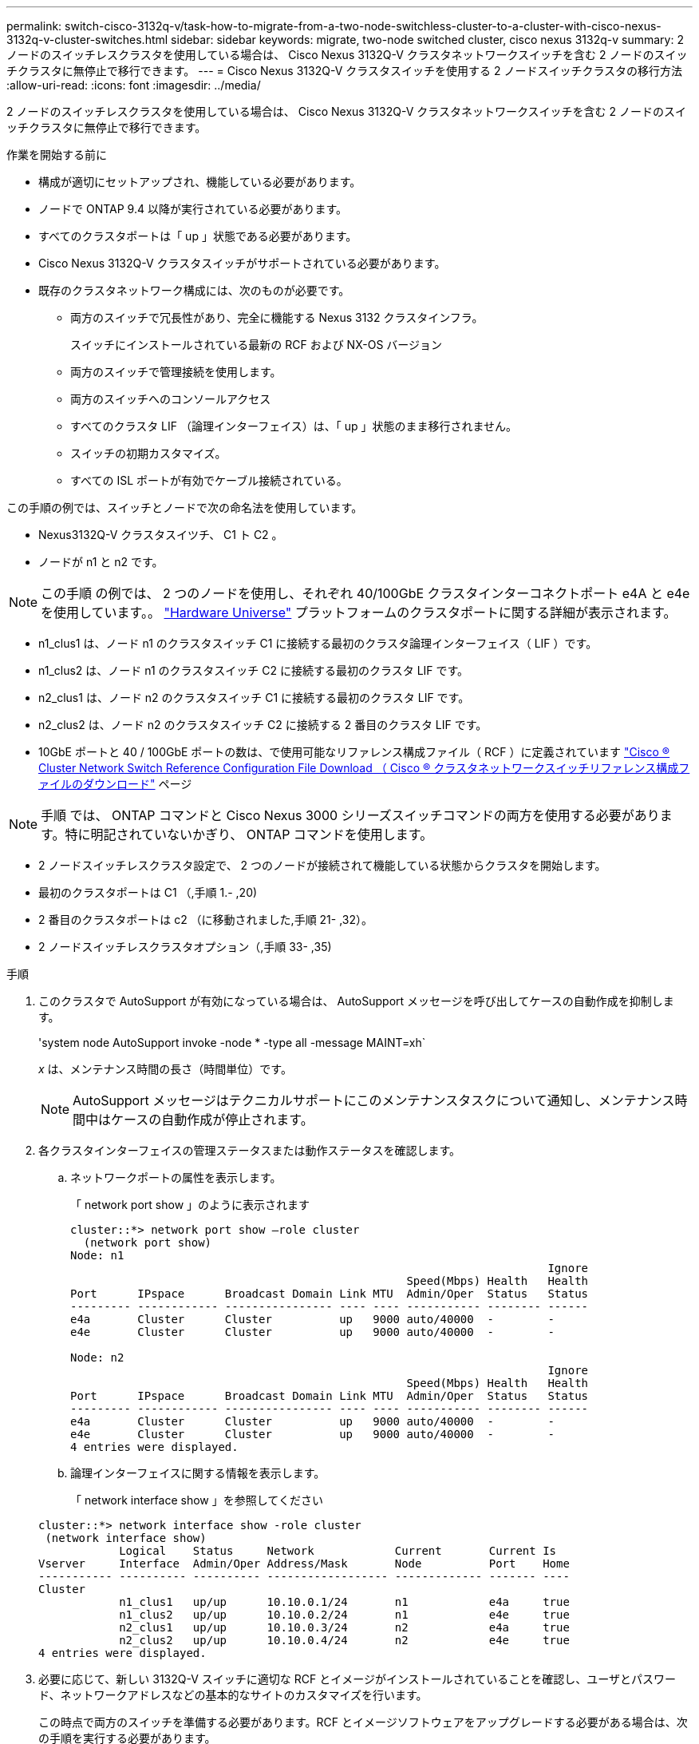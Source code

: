 ---
permalink: switch-cisco-3132q-v/task-how-to-migrate-from-a-two-node-switchless-cluster-to-a-cluster-with-cisco-nexus-3132q-v-cluster-switches.html 
sidebar: sidebar 
keywords: migrate, two-node switched cluster, cisco nexus 3132q-v 
summary: 2 ノードのスイッチレスクラスタを使用している場合は、 Cisco Nexus 3132Q-V クラスタネットワークスイッチを含む 2 ノードのスイッチクラスタに無停止で移行できます。 
---
= Cisco Nexus 3132Q-V クラスタスイッチを使用する 2 ノードスイッチクラスタの移行方法
:allow-uri-read: 
:icons: font
:imagesdir: ../media/


[role="lead"]
2 ノードのスイッチレスクラスタを使用している場合は、 Cisco Nexus 3132Q-V クラスタネットワークスイッチを含む 2 ノードのスイッチクラスタに無停止で移行できます。

.作業を開始する前に
* 構成が適切にセットアップされ、機能している必要があります。
* ノードで ONTAP 9.4 以降が実行されている必要があります。
* すべてのクラスタポートは「 up 」状態である必要があります。
* Cisco Nexus 3132Q-V クラスタスイッチがサポートされている必要があります。
* 既存のクラスタネットワーク構成には、次のものが必要です。
+
** 両方のスイッチで冗長性があり、完全に機能する Nexus 3132 クラスタインフラ。
+
スイッチにインストールされている最新の RCF および NX-OS バージョン

** 両方のスイッチで管理接続を使用します。
** 両方のスイッチへのコンソールアクセス
** すべてのクラスタ LIF （論理インターフェイス）は、「 up 」状態のまま移行されません。
** スイッチの初期カスタマイズ。
** すべての ISL ポートが有効でケーブル接続されている。




この手順の例では、スイッチとノードで次の命名法を使用しています。

* Nexus3132Q-V クラスタスイツチ、 C1 ト C2 。
* ノードが n1 と n2 です。


[NOTE]
====
この手順 の例では、 2 つのノードを使用し、それぞれ 40/100GbE クラスタインターコネクトポート e4A と e4e を使用しています。。 link:https://hwu.netapp.com/["Hardware Universe"^] プラットフォームのクラスタポートに関する詳細が表示されます。

====
* n1_clus1 は、ノード n1 のクラスタスイッチ C1 に接続する最初のクラスタ論理インターフェイス（ LIF ）です。
* n1_clus2 は、ノード n1 のクラスタスイッチ C2 に接続する最初のクラスタ LIF です。
* n2_clus1 は、ノード n2 のクラスタスイッチ C1 に接続する最初のクラスタ LIF です。
* n2_clus2 は、ノード n2 のクラスタスイッチ C2 に接続する 2 番目のクラスタ LIF です。
* 10GbE ポートと 40 / 100GbE ポートの数は、で使用可能なリファレンス構成ファイル（ RCF ）に定義されています https://mysupport.netapp.com/NOW/download/software/sanswitch/fcp/Cisco/netapp_cnmn/download.shtml["Cisco ® Cluster Network Switch Reference Configuration File Download （ Cisco ® クラスタネットワークスイッチリファレンス構成ファイルのダウンロード"^] ページ


[NOTE]
====
手順 では、 ONTAP コマンドと Cisco Nexus 3000 シリーズスイッチコマンドの両方を使用する必要があります。特に明記されていないかぎり、 ONTAP コマンドを使用します。

====
* 2 ノードスイッチレスクラスタ設定で、 2 つのノードが接続されて機能している状態からクラスタを開始します。
* 最初のクラスタポートは C1 （,手順 1.- ,20)
* 2 番目のクラスタポートは c2 （に移動されました,手順 21- ,32）。
* 2 ノードスイッチレスクラスタオプション（,手順 33- ,35)


.手順
. [[stp1_migrate_2node313q]] このクラスタで AutoSupport が有効になっている場合は、 AutoSupport メッセージを呼び出してケースの自動作成を抑制します。
+
'system node AutoSupport invoke -node * -type all -message MAINT=xh`

+
_x_ は、メンテナンス時間の長さ（時間単位）です。

+
[NOTE]
====
AutoSupport メッセージはテクニカルサポートにこのメンテナンスタスクについて通知し、メンテナンス時間中はケースの自動作成が停止されます。

====
. 各クラスタインターフェイスの管理ステータスまたは動作ステータスを確認します。
+
.. ネットワークポートの属性を表示します。
+
「 network port show 」のように表示されます

+
[listing]
----
cluster::*> network port show –role cluster
  (network port show)
Node: n1
                                                                       Ignore
                                                  Speed(Mbps) Health   Health
Port      IPspace      Broadcast Domain Link MTU  Admin/Oper  Status   Status
--------- ------------ ---------------- ---- ---- ----------- -------- ------
e4a       Cluster      Cluster          up   9000 auto/40000  -        -
e4e       Cluster      Cluster          up   9000 auto/40000  -        -

Node: n2
                                                                       Ignore
                                                  Speed(Mbps) Health   Health
Port      IPspace      Broadcast Domain Link MTU  Admin/Oper  Status   Status
--------- ------------ ---------------- ---- ---- ----------- -------- ------
e4a       Cluster      Cluster          up   9000 auto/40000  -        -
e4e       Cluster      Cluster          up   9000 auto/40000  -        -
4 entries were displayed.
----
.. 論理インターフェイスに関する情報を表示します。
+
「 network interface show 」を参照してください

+
[listing]
----
cluster::*> network interface show -role cluster
 (network interface show)
            Logical    Status     Network            Current       Current Is
Vserver     Interface  Admin/Oper Address/Mask       Node          Port    Home
----------- ---------- ---------- ------------------ ------------- ------- ----
Cluster
            n1_clus1   up/up      10.10.0.1/24       n1            e4a     true
            n1_clus2   up/up      10.10.0.2/24       n1            e4e     true
            n2_clus1   up/up      10.10.0.3/24       n2            e4a     true
            n2_clus2   up/up      10.10.0.4/24       n2            e4e     true
4 entries were displayed.
----


. 必要に応じて、新しい 3132Q-V スイッチに適切な RCF とイメージがインストールされていることを確認し、ユーザとパスワード、ネットワークアドレスなどの基本的なサイトのカスタマイズを行います。
+
この時点で両方のスイッチを準備する必要があります。RCF とイメージソフトウェアをアップグレードする必要がある場合は、次の手順を実行する必要があります。

+
.. にアクセスします link:http://support.netapp.com/NOW/download/software/cm_switches/["Cisco イーサネットスイッチ"^] ネットアップサポートサイトのページを参照してください。
.. 使用しているスイッチおよび必要なソフトウェアバージョンを、このページの表に記載します。
.. 適切なバージョンの RCF をダウンロードします。
.. 概要 * ページで * continue * をクリックし、ライセンス契約に同意して、 * Download * ページの手順に従ってをダウンロードします。
.. 適切なバージョンのイメージソフトウェアをダウンロードします。


. 概要 * ページで * continue * をクリックし、ライセンス契約に同意して、 * Download * ページの手順に従ってをダウンロードします。
. Nexus 3132Q-V スイッチ C1 および C2 では、ノードに接続されたすべてのポート C1 と C2 を無効にするが、 ISL ポートは無効にしない。
+
次の例は、 RCF でサポートされている設定を使用して Nexus 3132Q-V クラスタスイッチ C1 と C2 のポート 1~30 を無効にします

+
「 NX3132_RCF v1_24p10g_26p40g.txt 」：

+
[listing]
----
C1# copy running-config startup-config
[########################################] 100%
Copy complete.
C1# configure
C1(config)# int e1/1/1-4,e1/2/1-4,e1/3/1-4,e1/4/1-4,e1/5/1-4,e1/6/1-4,e1/7-30
C1(config-if-range)# shutdown
C1(config-if-range)# exit
C1(config)# exit

C2# copy running-config startup-config
[########################################] 100%
Copy complete.
C2# configure
C2(config)# int e1/1/1-4,e1/2/1-4,e1/3/1-4,e1/4/1-4,e1/5/1-4,e1/6/1-4,e1/7-30
C2(config-if-range)# shutdown
C2(config-if-range)# exit
C2(config)# exit
----
. サポートされているケーブル配線を使用して、 C1 のポート 1/31 および 1/32 を C2 の同じポートに接続します。
. C1 と C2 で ISL ポートが動作していることを確認します。
+
「ポートチャネルの概要」

+
[listing]
----
C1# show port-channel summary
Flags: D - Down         P - Up in port-channel (members)
       I - Individual   H - Hot-standby (LACP only)
       s - Suspended    r - Module-removed
       S - Switched     R - Routed
       U - Up (port-channel)
       M - Not in use. Min-links not met
--------------------------------------------------------------------------------
Group Port-        Type   Protocol  Member Ports
      Channel
--------------------------------------------------------------------------------
1     Po1(SU)      Eth    LACP      Eth1/31(P)   Eth1/32(P)

C2# show port-channel summary
Flags: D - Down         P - Up in port-channel (members)
       I - Individual   H - Hot-standby (LACP only)
       s - Suspended    r - Module-removed
       S - Switched     R - Routed
       U - Up (port-channel)
       M - Not in use. Min-links not met
--------------------------------------------------------------------------------
Group Port-        Type   Protocol  Member Ports
      Channel
--------------------------------------------------------------------------------
1     Po1(SU)      Eth    LACP      Eth1/31(P)   Eth1/32(P)
----
. スイッチ上の隣接デバイスのリストを表示します。
+
'How CDP Neighbors' を参照してください

+
[listing]
----
C1# show cdp neighbors
Capability Codes: R - Router, T - Trans-Bridge, B - Source-Route-Bridge
                  S - Switch, H - Host, I - IGMP, r - Repeater,
                  V - VoIP-Phone, D - Remotely-Managed-Device,
                  s - Supports-STP-Dispute

Device-ID          Local Intrfce  Hldtme Capability  Platform      Port ID
C2                 Eth1/31        174    R S I s     N3K-C3132Q-V  Eth1/31
C2                 Eth1/32        174    R S I s     N3K-C3132Q-V  Eth1/32

Total entries displayed: 2

C2# show cdp neighbors
Capability Codes: R - Router, T - Trans-Bridge, B - Source-Route-Bridge
                  S - Switch, H - Host, I - IGMP, r - Repeater,
                  V - VoIP-Phone, D - Remotely-Managed-Device,
                  s - Supports-STP-Dispute

Device-ID          Local Intrfce  Hldtme Capability  Platform      Port ID
C1                 Eth1/31        178    R S I s     N3K-C3132Q-V  Eth1/31
C1                 Eth1/32        178    R S I s     N3K-C3132Q-V  Eth1/32

Total entries displayed: 2
----
. 各ノードのクラスタポート接続を表示します。
+
「 network device-discovery show 」のように表示されます

+
次の例は、 2 ノードスイッチレスクラスタ構成を示しています。

+
[listing]
----
cluster::*> network device-discovery show
            Local  Discovered
Node        Port   Device              Interface        Platform
----------- ------ ------------------- ---------------- ----------------
n1         /cdp
            e4a    n2                  e4a              FAS9000
            e4e    n2                  e4e              FAS9000
n2         /cdp
            e4a    n1                  e4a              FAS9000
            e4e    n1                  e4e              FAS9000
----
. clus1 インターフェイスを、 clus2 をホストする物理ポートに移行します。
+
「ネットワーク・インターフェイス移行」

+
このコマンドは各ローカルノードから実行します。

+
[listing]
----
cluster::*> network interface migrate -vserver Cluster -lif n1_clus1 -source-node n1
–destination-node n1 -destination-port e4e
cluster::*> network interface migrate -vserver Cluster -lif n2_clus1 -source-node n2
–destination-node n2 -destination-port e4e
----
. クラスタインターフェイスの移行を確認します。
+
「 network interface show 」を参照してください

+
[listing]
----

cluster::*> network interface show -role cluster
 (network interface show)
            Logical    Status     Network            Current       Current Is
Vserver     Interface  Admin/Oper Address/Mask       Node          Port    Home
----------- ---------- ---------- ------------------ ------------- ------- ----
Cluster
            n1_clus1   up/up      10.10.0.1/24       n1            e4e     false
            n1_clus2   up/up      10.10.0.2/24       n1            e4e     true
            n2_clus1   up/up      10.10.0.3/24       n2            e4e     false
            n2_clus2   up/up      10.10.0.4/24       n2            e4e     true
4 entries were displayed.
----
. 両方のノードでクラスタポート clus1 LIF をシャットダウンします。
+
「 network port modify 」を参照してください

+
[listing]
----
cluster::*> network port modify -node n1 -port e4a -up-admin false
cluster::*> network port modify -node n2 -port e4a -up-admin false
----
. リモートクラスタインターフェイスに ping を実行し、 RPC サーバチェックを実行します。
+
「 cluster ping-cluster 」を参照してください

+
[listing]
----
cluster::*> cluster ping-cluster -node n1
Host is n1
Getting addresses from network interface table...
Cluster n1_clus1 n1		e4a	10.10.0.1
Cluster n1_clus2 n1		e4e	10.10.0.2
Cluster n2_clus1 n2		e4a	10.10.0.3
Cluster n2_clus2 n2		e4e	10.10.0.4

Local = 10.10.0.1 10.10.0.2
Remote = 10.10.0.3 10.10.0.4
Cluster Vserver Id = 4294967293
Ping status:
....
Basic connectivity succeeds on 4 path(s)
Basic connectivity fails on 0 path(s)
................
Detected 1500 byte MTU on 32 path(s):
    Local 10.10.0.1 to Remote 10.10.0.3
    Local 10.10.0.1 to Remote 10.10.0.4
    Local 10.10.0.2 to Remote 10.10.0.3
    Local 10.10.0.2 to Remote 10.10.0.4
Larger than PMTU communication succeeds on 4 path(s)
RPC status:
1 paths up, 0 paths down (tcp check)
1 paths up, 0 paths down (ucp check)
----
. ノード n1 の e4A からケーブルを外します。
+
実行コンフィギュレーションを参照し、 Nexus 3132Q-V でサポートされているケーブル接続を使用して、スイッチ C1 （この例ではポート 1/7 ）の最初の 40 GbE ポートを n1 の e4A に接続します

+

NOTE: 新しい Cisco クラスタスイッチにケーブルを再接続する場合は、使用するケーブルがシスコによってサポートされているファイバまたはケーブルである必要があります。

. ノード n2 の e4A からケーブルを外します。
+
サポートされているケーブルを使用して、実行構成を参照し、 C1 のポート 1/8 で使用可能な次の 40GbE ポートに e4A を接続します。

. C1 ですべてのノード側ポートを有効にします。
+
次の例は、 RCF でサポートされている設定を使用して、 Nexus 3132Q-V クラスタスイッチ C1 と C2 でポート 1~30 を有効にします

+
「 NX3132_RCF v1_24p10g_26p40g.txt 」：

+
[listing]
----
C1# configure
C1(config)# int e1/1/1-4,e1/2/1-4,e1/3/1-4,e1/4/1-4,e1/5/1-4,e1/6/1-4,e1/7-30
C1(config-if-range)# no shutdown
C1(config-if-range)# exit
C1(config)# exit
----
. 各ノードで、最初のクラスタポート e4A を有効にします。
+
「 network port modify 」を参照してください

+
[listing]
----
cluster::*> network port modify -node n1 -port e4a -up-admin true
cluster::*> network port modify -node n2 -port e4a -up-admin true
----
. 両方のノードでクラスタが動作していることを確認します。
+
「 network port show 」のように表示されます

+
[listing]
----
cluster::*> network port show –role cluster
  (network port show)
Node: n1
                                                                       Ignore
                                                  Speed(Mbps) Health   Health
Port      IPspace      Broadcast Domain Link MTU  Admin/Oper  Status   Status
--------- ------------ ---------------- ---- ---- ----------- -------- ------
e4a       Cluster      Cluster          up   9000 auto/40000  -        -
e4e       Cluster      Cluster          up   9000 auto/40000  -        -

Node: n2
                                                                       Ignore
                                                  Speed(Mbps) Health   Health
Port      IPspace      Broadcast Domain Link MTU  Admin/Oper  Status   Status
--------- ------------ ---------------- ---- ---- ----------- -------- ------
e4a       Cluster      Cluster          up   9000 auto/40000  -        -
e4e       Cluster      Cluster          up   9000 auto/40000  -        -
4 entries were displayed.
----
. 各ノードについて、移行したすべてのクラスタインターコネクト LIF をリバートします。
+
「 network interface revert 」の略

+
次の例は、移行された LIF をホームポートにリバートする方法を示しています。

+
[listing]
----
cluster::*> network interface revert -vserver Cluster -lif n1_clus1
cluster::*> network interface revert -vserver Cluster -lif n2_clus1
----
. [[step20_migrate_2node313q]] すべてのクラスタインターコネクトポートがそれぞれのホームポートにリバートされていることを確認します。
+
「 network interface show 」を参照してください

+
Is Home カラムには ' Current Port カラムに一覧表示されているすべてのポートの値 'true' が表示されます表示された値が「 false 」の場合、ポートはリバートされていません。

+
[listing]
----
cluster::*> network interface show -role cluster
 (network interface show)
            Logical    Status     Network            Current       Current Is
Vserver     Interface  Admin/Oper Address/Mask       Node          Port    Home
----------- ---------- ---------- ------------------ ------------- ------- ----
Cluster
            n1_clus1   up/up      10.10.0.1/24       n1            e4a     true
            n1_clus2   up/up      10.10.0.2/24       n1            e4e     true
            n2_clus1   up/up      10.10.0.3/24       n2            e4a     true
            n2_clus2   up/up      10.10.0.4/24       n2            e4e     true
4 entries were displayed.
----
. [[step21_migrate_2node313q]] 各ノードのクラスタポート接続を表示します。
+
「 network device-discovery show 」のように表示されます

+
[listing]
----
cluster::*> network device-discovery show
            Local  Discovered
Node        Port   Device              Interface        Platform
----------- ------ ------------------- ---------------- ----------------
n1         /cdp
            e4a    C1                  Ethernet1/7      N3K-C3132Q-V
            e4e    n2                  e4e              FAS9000
n2         /cdp
            e4a    C1                  Ethernet1/8      N3K-C3132Q-V
            e4e    n1                  e4e              FAS9000
----
. 各ノードのコンソールで、 clus2 をポート e4A に移行します。
+
「ネットワーク・インターフェイス移行」

+
[listing]
----
cluster::*> network interface migrate -vserver Cluster -lif n1_clus2 -source-node n1
–destination-node n1 -destination-port e4a
cluster::*> network interface migrate -vserver Cluster -lif n2_clus2 -source-node n2
–destination-node n2 -destination-port e4a
----
. 両方のノードでクラスタポート clus2 LIF をシャットダウンします。
+
「 network port modify 」を参照してください

+
次の例は、指定したポートを両方のノードでシャットダウンしています。

+
[listing]
----
	cluster::*> network port modify -node n1 -port e4e -up-admin false
	cluster::*> network port modify -node n2 -port e4e -up-admin false
----
. クラスタの LIF のステータスを確認します。
+
「 network interface show 」を参照してください

+
[listing]
----
cluster::*> network interface show -role cluster
 (network interface show)
            Logical    Status     Network            Current       Current Is
Vserver     Interface  Admin/Oper Address/Mask       Node          Port    Home
----------- ---------- ---------- ------------------ ------------- ------- ----
Cluster
            n1_clus1   up/up      10.10.0.1/24       n1            e4a     true
            n1_clus2   up/up      10.10.0.2/24       n1            e4a     false
            n2_clus1   up/up      10.10.0.3/24       n2            e4a     true
            n2_clus2   up/up      10.10.0.4/24       n2            e4a     false
4 entries were displayed.
----
. ノード n1 の e4e からケーブルを外します。
+
Nexus 3132Q-V でサポートされているケーブル接続を使用して、スイッチ c2 の最初の 40GbE ポート（この例ではポート 1/7 ）を e4e に接続します

. ノード n2 の e4e からケーブルを外します。
+
サポートされているケーブル接続を使用して、実行構成を参照し、 c2 のポート 1 / 8 に次に使用可能な 40GbE ポートに e4e を接続します。

. C2 のすべてのノード側ポートを有効にします。
+
次の例は、 RCF でサポートされている設定を使用して Nexus 3132Q-V クラスタスイッチ C1 と C2 のポート 1~30 を有効にします

+
「 NX3132_RCF v1_24p10g_26p40g.txt 」：

+
[listing]
----
C2# configure
C2(config)# int e1/1/1-4,e1/2/1-4,e1/3/1-4,e1/4/1-4,e1/5/1-4,e1/6/1-4,e1/7-30
C2(config-if-range)# no shutdown
C2(config-if-range)# exit
C2(config)# exit
----
. 各ノードで 2 つ目のクラスタポート e4e を有効にします。
+
「 network port modify 」を参照してください

+
次の例は、指定したポートを起動します。

+
[listing]
----
	cluster::*> network port modify -node n1 -port e4e -up-admin true
	cluster::*> network port modify -node n2 -port e4e -up-admin true
----
. 各ノードについて、移行したすべてのクラスタインターコネクト LIF をリバートします。
+
「 network interface revert 」の略

+
次の例は、移行された LIF をホームポートにリバートする方法を示しています。

+
[listing]
----
	cluster::*> network interface revert -vserver Cluster -lif n1_clus2
	cluster::*> network interface revert -vserver Cluster -lif n2_clus2
----
. すべてのクラスタインターコネクトポートがホームポートにリバートされたことを確認します。
+
「 network interface show 」を参照してください

+
Is Home カラムには ' Current Port カラムに一覧表示されているすべてのポートの値 'true' が表示されます表示された値が「 false 」の場合、ポートはリバートされていません。

+
[listing]
----
cluster::*> network interface show -role cluster
 (network interface show)
            Logical    Status     Network            Current       Current Is
Vserver     Interface  Admin/Oper Address/Mask       Node          Port    Home
----------- ---------- ---------- ------------------ ------------- ------- ----
Cluster
            n1_clus1   up/up      10.10.0.1/24       n1            e4a     true
            n1_clus2   up/up      10.10.0.2/24       n1            e4e     true
            n2_clus1   up/up      10.10.0.3/24       n2            e4a     true
            n2_clus2   up/up      10.10.0.4/24       n2            e4e     true
4 entries were displayed.
----
. すべてのクラスタ・インターコネクト・ポートが up 状態になっていることを確認します。
+
[listing]
----
cluster::*> network port show –role cluster
  (network port show)
Node: n1
                                                                       Ignore
                                                  Speed(Mbps) Health   Health
Port      IPspace      Broadcast Domain Link MTU  Admin/Oper  Status   Status
--------- ------------ ---------------- ---- ---- ----------- -------- ------
e4a       Cluster      Cluster          up   9000 auto/40000  -        -
e4e       Cluster      Cluster          up   9000 auto/40000  -        -

Node: n2
                                                                       Ignore
                                                  Speed(Mbps) Health   Health
Port      IPspace      Broadcast Domain Link MTU  Admin/Oper  Status   Status
--------- ------------ ---------------- ---- ---- ----------- -------- ------
e4a       Cluster      Cluster          up   9000 auto/40000  -        -
e4e       Cluster      Cluster          up   9000 auto/40000  -        -
4 entries were displayed.
----
. [[step32_migrate_2node313q]] クラスタスイッチのポート番号を表示する各クラスタポートが各ノードで接続されていることを示します。
+
「 network device-discovery show 」のように表示されます

+
[listing]
----
	cluster::*> network device-discovery show
            Local  Discovered
Node        Port   Device              Interface        Platform
----------- ------ ------------------- ---------------- ----------------
n1         /cdp
            e4a    C1                  Ethernet1/7      N3K-C3132Q-V
            e4e    C2                  Ethernet1/7      N3K-C3132Q-V
n2         /cdp
            e4a    C1                  Ethernet1/8      N3K-C3132Q-V
            e4e    C2                  Ethernet1/8      N3K-C3132Q-V
----
. [[step33_migrate_2node313q]] 検出されたクラスタスイッチと監視対象のクラスタスイッチを表示します。
+
「 system cluster-switch show

+
[listing]
----
cluster::*> system cluster-switch show

Switch                      Type               Address          Model
--------------------------- ------------------ ---------------- ---------------
C1                         cluster-network     10.10.1.101      NX3132V
     Serial Number: FOX000001
      Is Monitored: true
            Reason:
  Software Version: Cisco Nexus Operating System (NX-OS) Software, Version
                    7.0(3)I4(1)
    Version Source: CDP

C2                          cluster-network     10.10.1.102      NX3132V
     Serial Number: FOX000002
      Is Monitored: true
            Reason:
  Software Version: Cisco Nexus Operating System (NX-OS) Software, Version
                    7.0(3)I4(1)
    Version Source: CDP

2 entries were displayed.
----
. 任意のノードで 2 ノードスイッチレス構成を無効にします。
+
「 network options switchless-cluster 」を参照してください

+
[listing]
----
network options switchless-cluster modify -enabled false
----
. [[step35_migrate_2node313q]] 「 switchless-cluster 」オプションが無効になっていることを確認します。
+
[listing]
----
network options switchless-cluster show
----
. リモートクラスタインターフェイスに ping を実行し、 RPC サーバチェックを実行します。
+
「 cluster ping-cluster 」を参照してください

+
[listing]
----
cluster::*> cluster ping-cluster -node n1
Host is n1
Getting addresses from network interface table...
Cluster n1_clus1 n1		e4a	10.10.0.1
Cluster n1_clus2 n1		e4e	10.10.0.2
Cluster n2_clus1 n2		e4a	10.10.0.3
Cluster n2_clus2 n2		e4e	10.10.0.4

Local = 10.10.0.1 10.10.0.2
Remote = 10.10.0.3 10.10.0.4
Cluster Vserver Id = 4294967293
Ping status:
....
Basic connectivity succeeds on 4 path(s)
Basic connectivity fails on 0 path(s)
................
Detected 1500 byte MTU on 32 path(s):
    Local 10.10.0.1 to Remote 10.10.0.3
    Local 10.10.0.1 to Remote 10.10.0.4
    Local 10.10.0.2 to Remote 10.10.0.3
    Local 10.10.0.2 to Remote 10.10.0.4
Larger than PMTU communication succeeds on 4 path(s)
RPC status:
1 paths up, 0 paths down (tcp check)
1 paths up, 0 paths down (ucp check)
----
. スイッチ関連のログファイルを収集するために、クラスタスイッチヘルスモニタのログ収集機能を有効にします。
+
「 system cluster-switch log setup -password 」と入力します

+
'system cluster-switch log enable-colion

+
[listing]
----
cluster::*> **system cluster-switch log setup-password**
Enter the switch name: <return>
The switch name entered is not recognized.
Choose from the following list:
C1
C2

cluster::*> system cluster-switch log setup-password

Enter the switch name: C1
RSA key fingerprint is e5:8b:c6:dc:e2:18:18:09:36:63:d9:63:dd:03:d9:cc
Do you want to continue? {y|n}::[n] y

Enter the password: <enter switch password>
Enter the password again: <enter switch password>

cluster::*> system cluster-switch log setup-password

Enter the switch name: C2
RSA key fingerprint is 57:49:86:a1:b9:80:6a:61:9a:86:8e:3c:e3:b7:1f:b1
Do you want to continue? {y|n}:: [n] y

Enter the password: <enter switch password>
Enter the password again: <enter switch password>

cluster::*> system cluster-switch log enable-collection

Do you want to enable cluster log collection for all nodes in the cluster?
{y|n}: [n] y

Enabling cluster switch log collection.

cluster::*>
----
+

NOTE: これらのコマンドのいずれかでエラーが返される場合は、ネットアップサポートにお問い合わせください。

. ケースの自動作成を抑制した場合は、 AutoSupport メッセージを呼び出して作成を再度有効にします。
+
「 system node AutoSupport invoke -node * -type all -message MAINT= end 」というメッセージが表示されます



